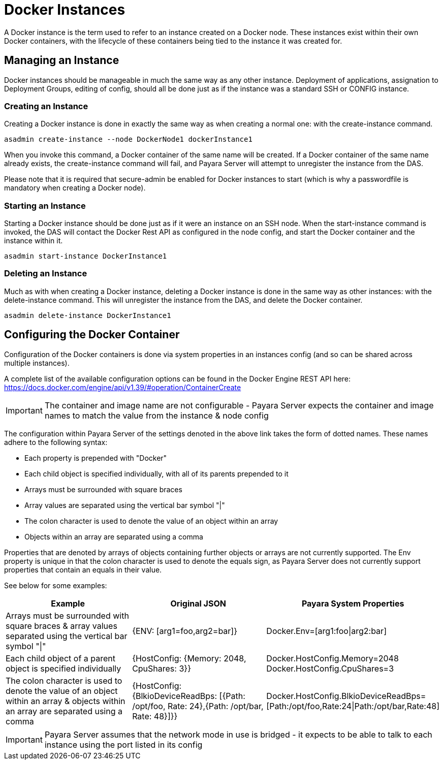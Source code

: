 [[docker-instances]]
= Docker Instances

A Docker instance is the term used to refer to an instance created on a Docker node. These instances exist within their
own Docker containers, with the lifecycle of these containers being tied to the instance it was created for.

[[managing-an-instance]]
== Managing an Instance

Docker instances should be manageable in much the same way as any other instance. Deployment of applications,
assignation to Deployment Groups, editing of config, should all be done just as if the instance was a standard
SSH or CONFIG instance.

[[creating-an-instance]]
=== Creating an Instance

Creating a Docker instance is done in exactly the same way as when creating a normal one: with the create-instance
command.

[source, shell]
----
asadmin create-instance --node DockerNode1 dockerInstance1
----

When you invoke this command, a Docker container of the same name will be created. If a Docker container of the same
name already exists, the create-instance command will fail, and Payara Server will attempt to unregister the instance
from the DAS.

Please note that it is required that secure-admin be enabled for Docker instances to start (which is why a passwordfile
is mandatory when creating a Docker node).

[[starting-an-instance]]
=== Starting an Instance

Starting a Docker instance should be done just as if it were an instance on an SSH node. When the start-instance
command is invoked, the DAS will contact the Docker Rest API as configured in the node config, and start the
Docker container and the instance within it.

[source, shell]
----
asadmin start-instance DockerInstance1
----

[[deleting-an-instance]]
=== Deleting an Instance

Much as with when creating a Docker instance, deleting a Docker instance is done in the same way as other instances:
with the delete-instance command. This will unregister the instance from the DAS, and delete the Docker container.

[source, shell]
----
asadmin delete-instance DockerInstance1
----

[[configuring-the-docker-container]]
== Configuring the Docker Container

Configuration of the Docker containers is done via system properties in an instances config
(and so can be shared across multiple instances).

A complete list of the available configuration options can be found in the Docker Engine REST API here:
https://docs.docker.com/engine/api/v1.39/#operation/ContainerCreate

IMPORTANT: The container and image name are not configurable - Payara Server expects the container and image names to
match the value from the instance & node config

The configuration within Payara Server of the settings denoted in the above link takes the form of dotted names. These
names adhere to the following syntax:

* Each property is prepended with "Docker"
* Each child object is specified individually, with all of its parents prepended to it
* Arrays must be surrounded with square braces
* Array values are separated using the vertical bar symbol "|"
* The colon character is used to denote the value of an object within an array
* Objects within an array are separated using a comma

Properties that are denoted by arrays of objects containing further objects or arrays are not currently supported.
The Env property is unique in that the colon character is used to denote the equals sign, as Payara Server does not
currently support properties that contain an equals in their value.

See below for some examples:

|===
|Example| Original JSON |Payara System Properties

|Arrays must be surrounded with square braces & array values separated using the vertical bar symbol "\|"
|{ENV: [arg1=foo,arg2=bar]}
|Docker.Env=[arg1:foo\|arg2:bar]

|Each child object of a parent object is specified individually
|{HostConfig: {Memory: 2048, CpuShares: 3}}
|Docker.HostConfig.Memory=2048
 Docker.HostConfig.CpuShares=3

|The colon character is used to denote the value of an object within an array & objects within an array are
 separated using a comma
|{HostConfig: {BlkioDeviceReadBps: [{Path: /opt/foo, Rate: 24},{Path: /opt/bar, Rate: 48}]}}
|Docker.HostConfig.BlkioDeviceReadBps=[Path:/opt/foo,Rate:24\|Path:/opt/bar,Rate:48]
|===

IMPORTANT: Payara Server assumes that the network mode in use is bridged - it expects to be able to talk to each
instance using the port listed in its config



